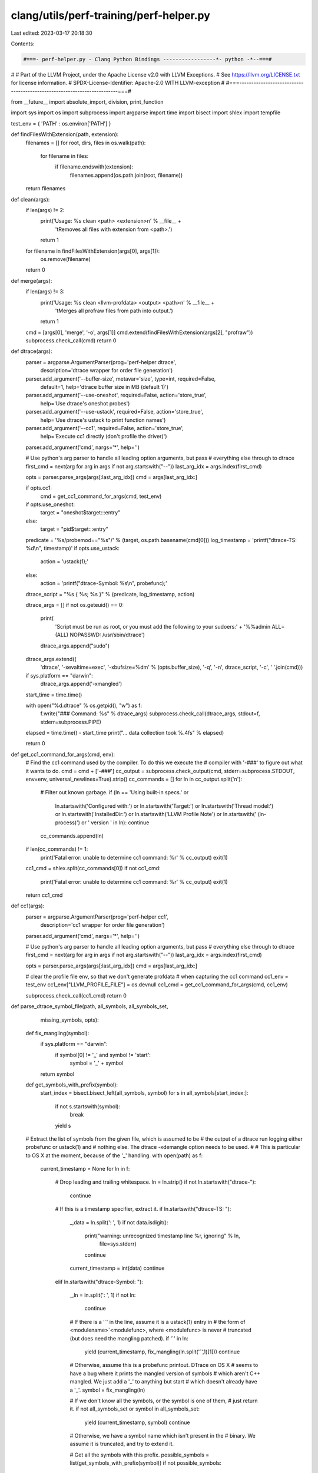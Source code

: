 clang/utils/perf-training/perf-helper.py
========================================

Last edited: 2023-03-17 20:18:30

Contents:

.. code-block:: py

    #===- perf-helper.py - Clang Python Bindings -----------------*- python -*--===#
#
# Part of the LLVM Project, under the Apache License v2.0 with LLVM Exceptions.
# See https://llvm.org/LICENSE.txt for license information.
# SPDX-License-Identifier: Apache-2.0 WITH LLVM-exception
#
#===------------------------------------------------------------------------===#

from __future__ import absolute_import, division, print_function

import sys
import os
import subprocess
import argparse
import time
import bisect
import shlex
import tempfile

test_env = { 'PATH'    : os.environ['PATH'] }

def findFilesWithExtension(path, extension):
  filenames = []
  for root, dirs, files in os.walk(path): 
    for filename in files:
      if filename.endswith(extension):
        filenames.append(os.path.join(root, filename))
  return filenames

def clean(args):
  if len(args) != 2:
    print('Usage: %s clean <path> <extension>\n' % __file__ +
      '\tRemoves all files with extension from <path>.')
    return 1
  for filename in findFilesWithExtension(args[0], args[1]):
    os.remove(filename)
  return 0

def merge(args):
  if len(args) != 3:
    print('Usage: %s clean <llvm-profdata> <output> <path>\n' % __file__ +
      '\tMerges all profraw files from path into output.')
    return 1
  cmd = [args[0], 'merge', '-o', args[1]]
  cmd.extend(findFilesWithExtension(args[2], "profraw"))
  subprocess.check_call(cmd)
  return 0

def dtrace(args):
  parser = argparse.ArgumentParser(prog='perf-helper dtrace',
    description='dtrace wrapper for order file generation')
  parser.add_argument('--buffer-size', metavar='size', type=int, required=False,
    default=1, help='dtrace buffer size in MB (default 1)')
  parser.add_argument('--use-oneshot', required=False, action='store_true',
    help='Use dtrace\'s oneshot probes')
  parser.add_argument('--use-ustack', required=False, action='store_true',
    help='Use dtrace\'s ustack to print function names')
  parser.add_argument('--cc1', required=False, action='store_true',
    help='Execute cc1 directly (don\'t profile the driver)')
  parser.add_argument('cmd', nargs='*', help='')

  # Use python's arg parser to handle all leading option arguments, but pass
  # everything else through to dtrace
  first_cmd = next(arg for arg in args if not arg.startswith("--"))
  last_arg_idx = args.index(first_cmd)

  opts = parser.parse_args(args[:last_arg_idx])
  cmd = args[last_arg_idx:]

  if opts.cc1:
    cmd = get_cc1_command_for_args(cmd, test_env)

  if opts.use_oneshot:
      target = "oneshot$target:::entry"
  else:
      target = "pid$target:::entry"
  predicate = '%s/probemod=="%s"/' % (target, os.path.basename(cmd[0]))
  log_timestamp = 'printf("dtrace-TS: %d\\n", timestamp)'
  if opts.use_ustack:
      action = 'ustack(1);'
  else:
      action = 'printf("dtrace-Symbol: %s\\n", probefunc);'
  dtrace_script = "%s { %s; %s }" % (predicate, log_timestamp, action)

  dtrace_args = []
  if not os.geteuid() == 0:
    print(
      'Script must be run as root, or you must add the following to your sudoers:'
      + '%%admin ALL=(ALL) NOPASSWD: /usr/sbin/dtrace')
    dtrace_args.append("sudo")

  dtrace_args.extend((
      'dtrace', '-xevaltime=exec',
      '-xbufsize=%dm' % (opts.buffer_size),
      '-q', '-n', dtrace_script, 
      '-c', ' '.join(cmd)))

  if sys.platform == "darwin":
    dtrace_args.append('-xmangled')

  start_time = time.time()

  with open("%d.dtrace" % os.getpid(), "w") as f:
    f.write("### Command: %s" % dtrace_args)
    subprocess.check_call(dtrace_args, stdout=f, stderr=subprocess.PIPE)

  elapsed = time.time() - start_time
  print("... data collection took %.4fs" % elapsed)

  return 0

def get_cc1_command_for_args(cmd, env):
  # Find the cc1 command used by the compiler. To do this we execute the
  # compiler with '-###' to figure out what it wants to do.
  cmd = cmd + ['-###']
  cc_output = subprocess.check_output(cmd, stderr=subprocess.STDOUT, env=env, universal_newlines=True).strip()
  cc_commands = []
  for ln in cc_output.split('\n'):
      # Filter out known garbage.
      if (ln == 'Using built-in specs.' or
          ln.startswith('Configured with:') or
          ln.startswith('Target:') or
          ln.startswith('Thread model:') or
          ln.startswith('InstalledDir:') or
          ln.startswith('LLVM Profile Note') or
          ln.startswith(' (in-process)') or
          ' version ' in ln):
          continue
      cc_commands.append(ln)

  if len(cc_commands) != 1:
      print('Fatal error: unable to determine cc1 command: %r' % cc_output)
      exit(1)

  cc1_cmd = shlex.split(cc_commands[0])
  if not cc1_cmd:
      print('Fatal error: unable to determine cc1 command: %r' % cc_output)
      exit(1)

  return cc1_cmd

def cc1(args):
  parser = argparse.ArgumentParser(prog='perf-helper cc1',
    description='cc1 wrapper for order file generation')
  parser.add_argument('cmd', nargs='*', help='')

  # Use python's arg parser to handle all leading option arguments, but pass
  # everything else through to dtrace
  first_cmd = next(arg for arg in args if not arg.startswith("--"))
  last_arg_idx = args.index(first_cmd)

  opts = parser.parse_args(args[:last_arg_idx])
  cmd = args[last_arg_idx:]

  # clear the profile file env, so that we don't generate profdata
  # when capturing the cc1 command
  cc1_env = test_env
  cc1_env["LLVM_PROFILE_FILE"] = os.devnull
  cc1_cmd = get_cc1_command_for_args(cmd, cc1_env)

  subprocess.check_call(cc1_cmd)
  return 0

def parse_dtrace_symbol_file(path, all_symbols, all_symbols_set,
                             missing_symbols, opts):
  def fix_mangling(symbol):
    if sys.platform == "darwin":
      if symbol[0] != '_' and symbol != 'start':
          symbol = '_' + symbol
    return symbol

  def get_symbols_with_prefix(symbol):
    start_index = bisect.bisect_left(all_symbols, symbol)
    for s in all_symbols[start_index:]:
      if not s.startswith(symbol):
        break
      yield s

  # Extract the list of symbols from the given file, which is assumed to be
  # the output of a dtrace run logging either probefunc or ustack(1) and
  # nothing else. The dtrace -xdemangle option needs to be used.
  #
  # This is particular to OS X at the moment, because of the '_' handling.
  with open(path) as f:
    current_timestamp = None
    for ln in f:
      # Drop leading and trailing whitespace.
      ln = ln.strip()
      if not ln.startswith("dtrace-"):
        continue

      # If this is a timestamp specifier, extract it.
      if ln.startswith("dtrace-TS: "):
        _,data = ln.split(': ', 1)
        if not data.isdigit():
          print("warning: unrecognized timestamp line %r, ignoring" % ln,
            file=sys.stderr)
          continue
        current_timestamp = int(data)
        continue
      elif ln.startswith("dtrace-Symbol: "):

        _,ln = ln.split(': ', 1)
        if not ln:
          continue

        # If there is a '`' in the line, assume it is a ustack(1) entry in
        # the form of <modulename>`<modulefunc>, where <modulefunc> is never
        # truncated (but does need the mangling patched).
        if '`' in ln:
          yield (current_timestamp, fix_mangling(ln.split('`',1)[1]))
          continue

        # Otherwise, assume this is a probefunc printout. DTrace on OS X
        # seems to have a bug where it prints the mangled version of symbols
        # which aren't C++ mangled. We just add a '_' to anything but start
        # which doesn't already have a '_'.
        symbol = fix_mangling(ln)

        # If we don't know all the symbols, or the symbol is one of them,
        # just return it.
        if not all_symbols_set or symbol in all_symbols_set:
          yield (current_timestamp, symbol)
          continue

        # Otherwise, we have a symbol name which isn't present in the
        # binary. We assume it is truncated, and try to extend it.

        # Get all the symbols with this prefix.
        possible_symbols = list(get_symbols_with_prefix(symbol))
        if not possible_symbols:
          continue

        # If we found too many possible symbols, ignore this as a prefix.
        if len(possible_symbols) > 100:
          print( "warning: ignoring symbol %r " % symbol +
            "(no match and too many possible suffixes)", file=sys.stderr) 
          continue

        # Report that we resolved a missing symbol.
        if opts.show_missing_symbols and symbol not in missing_symbols:
          print("warning: resolved missing symbol %r" % symbol, file=sys.stderr)
          missing_symbols.add(symbol)

        # Otherwise, treat all the possible matches as having occurred. This
        # is an over-approximation, but it should be ok in practice.
        for s in possible_symbols:
          yield (current_timestamp, s)

def uniq(list):
  seen = set()
  for item in list:
    if item not in seen:
      yield item
      seen.add(item)

def form_by_call_order(symbol_lists):
  # Simply strategy, just return symbols in order of occurrence, even across
  # multiple runs.
  return uniq(s for symbols in symbol_lists for s in symbols)

def form_by_call_order_fair(symbol_lists):
  # More complicated strategy that tries to respect the call order across all
  # of the test cases, instead of giving a huge preference to the first test
  # case.

  # First, uniq all the lists.
  uniq_lists = [list(uniq(symbols)) for symbols in symbol_lists]

  # Compute the successors for each list.
  succs = {}
  for symbols in uniq_lists:
    for a,b in zip(symbols[:-1], symbols[1:]):
      succs[a] = items = succs.get(a, [])
      if b not in items:
        items.append(b)
  
  # Emit all the symbols, but make sure to always emit all successors from any
  # call list whenever we see a symbol.
  #
  # There isn't much science here, but this sometimes works better than the
  # more naive strategy. Then again, sometimes it doesn't so more research is
  # probably needed.
  return uniq(s
    for symbols in symbol_lists
    for node in symbols
    for s in ([node] + succs.get(node,[])))
 
def form_by_frequency(symbol_lists):
  # Form the order file by just putting the most commonly occurring symbols
  # first. This assumes the data files didn't use the oneshot dtrace method.
 
  counts = {}
  for symbols in symbol_lists:
    for a in symbols:
      counts[a] = counts.get(a,0) + 1

  by_count = list(counts.items())
  by_count.sort(key = lambda __n: -__n[1])
  return [s for s,n in by_count]
 
def form_by_random(symbol_lists):
  # Randomize the symbols.
  merged_symbols = uniq(s for symbols in symbol_lists
                          for s in symbols)
  random.shuffle(merged_symbols)
  return merged_symbols
 
def form_by_alphabetical(symbol_lists):
  # Alphabetize the symbols.
  merged_symbols = list(set(s for symbols in symbol_lists for s in symbols))
  merged_symbols.sort()
  return merged_symbols

methods = dict((name[len("form_by_"):],value)
  for name,value in locals().items() if name.startswith("form_by_"))

def genOrderFile(args):
  parser = argparse.ArgumentParser(
    "%prog  [options] <dtrace data file directories>]")
  parser.add_argument('input', nargs='+', help='')
  parser.add_argument("--binary", metavar="PATH", type=str, dest="binary_path",
    help="Path to the binary being ordered (for getting all symbols)",
    default=None)
  parser.add_argument("--output", dest="output_path",
    help="path to output order file to write", default=None, required=True,
    metavar="PATH")
  parser.add_argument("--show-missing-symbols", dest="show_missing_symbols",
    help="show symbols which are 'fixed up' to a valid name (requires --binary)",
    action="store_true", default=None)
  parser.add_argument("--output-unordered-symbols",
    dest="output_unordered_symbols_path",
    help="write a list of the unordered symbols to PATH (requires --binary)",
    default=None, metavar="PATH")
  parser.add_argument("--method", dest="method",
    help="order file generation method to use", choices=list(methods.keys()),
    default='call_order')
  opts = parser.parse_args(args)

  # If the user gave us a binary, get all the symbols in the binary by
  # snarfing 'nm' output.
  if opts.binary_path is not None:
     output = subprocess.check_output(['nm', '-P', opts.binary_path], universal_newlines=True)
     lines = output.split("\n")
     all_symbols = [ln.split(' ',1)[0]
                    for ln in lines
                    if ln.strip()]
     print("found %d symbols in binary" % len(all_symbols))
     all_symbols.sort()
  else:
     all_symbols = []
  all_symbols_set = set(all_symbols)

  # Compute the list of input files.
  input_files = []
  for dirname in opts.input:
    input_files.extend(findFilesWithExtension(dirname, "dtrace"))

  # Load all of the input files.
  print("loading from %d data files" % len(input_files))
  missing_symbols = set()
  timestamped_symbol_lists = [
      list(parse_dtrace_symbol_file(path, all_symbols, all_symbols_set,
                                    missing_symbols, opts))
      for path in input_files]

  # Reorder each symbol list.
  symbol_lists = []
  for timestamped_symbols_list in timestamped_symbol_lists:
    timestamped_symbols_list.sort()
    symbol_lists.append([symbol for _,symbol in timestamped_symbols_list])

  # Execute the desire order file generation method.
  method = methods.get(opts.method)
  result = list(method(symbol_lists))

  # Report to the user on what percentage of symbols are present in the order
  # file.
  num_ordered_symbols = len(result)
  if all_symbols:
    print("note: order file contains %d/%d symbols (%.2f%%)" % (
      num_ordered_symbols, len(all_symbols),
      100.*num_ordered_symbols/len(all_symbols)), file=sys.stderr)

  if opts.output_unordered_symbols_path:
    ordered_symbols_set = set(result)
    with open(opts.output_unordered_symbols_path, 'w') as f:
      f.write("\n".join(s for s in all_symbols if s not in ordered_symbols_set))

  # Write the order file.
  with open(opts.output_path, 'w') as f:
    f.write("\n".join(result))
    f.write("\n")

  return 0

commands = {'clean' : clean,
  'merge' : merge, 
  'dtrace' : dtrace,
  'cc1' : cc1,
  'gen-order-file' : genOrderFile}

def main():
  f = commands[sys.argv[1]]
  sys.exit(f(sys.argv[2:]))

if __name__ == '__main__':
  main()


